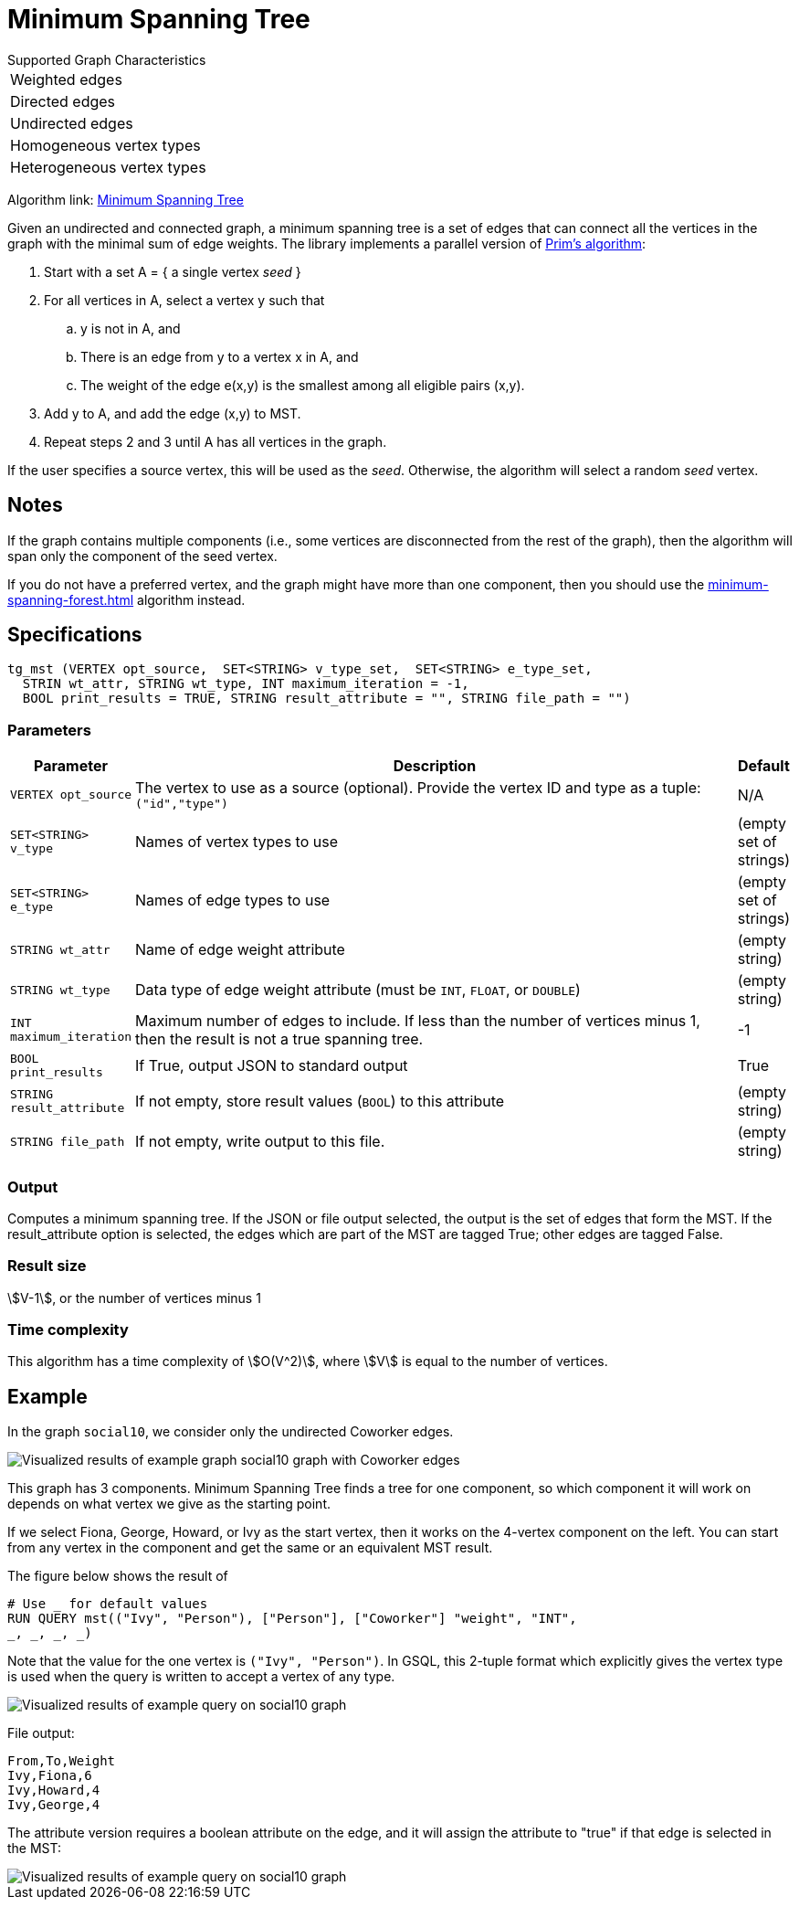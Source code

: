 = Minimum Spanning Tree

.Supported Graph Characteristics
****
[cols='1']
|===
^|Weighted edges
^|Directed edges
^|Undirected edges
^|Homogeneous vertex types
^|Heterogeneous vertex types
|===

Algorithm link: link:https://github.com/tigergraph/gsql-graph-algorithms/tree/master/algorithms/Path/minimum_spanning_tree[Minimum Spanning Tree]

****

Given an undirected and connected graph, a minimum spanning tree is a set of edges that can connect all the vertices in the graph with the minimal sum of edge weights. The library implements a parallel version of https://en.wikipedia.org/wiki/Prim%27s_algorithm[Prim's algorithm]:

. Start with a set A = { a single vertex _seed_ }
. For all vertices in A, select a vertex y such that
 .. y is not in A, and
 .. There is an edge from y to a vertex x in A, and
 .. The weight of the edge e(x,y) is the smallest among all eligible pairs (x,y).
. Add y to A, and add the edge (x,y) to MST.
. Repeat steps 2 and 3 until A has all vertices in the graph.

If the user specifies a source vertex, this will be used as the _seed_. Otherwise, the algorithm will select a random _seed_ vertex.

== Notes

If the graph contains multiple components (i.e., some vertices are disconnected from the rest of the graph), then the algorithm will span only the component of the seed vertex.

If you do not have a preferred vertex, and the graph might have more than one component, then you should use the xref:minimum-spanning-forest.adoc[] algorithm instead.


== Specifications

[source.wrap,gsql]
----
tg_mst (VERTEX opt_source,  SET<STRING> v_type_set,  SET<STRING> e_type_set,
  STRIN wt_attr, STRING wt_type, INT maximum_iteration = -1,
  BOOL print_results = TRUE, STRING result_attribute = "", STRING file_path = "")
----

=== Parameters

[cols="0,1,0",options="header",]
|===
|*Parameter* |Description |Default

|`+VERTEX opt_source+`
|The vertex to use as a source (optional). Provide the vertex ID and type as a tuple: `("id","type")`
|N/A

|`+SET<STRING> v_type+`
|Names of vertex types to use
|(empty set of strings)

|`+SET<STRING> e_type+`
|Names of edge types to use
|(empty set of strings)

|`+STRING wt_attr+`
|Name of edge weight attribute
|(empty string)

|`+STRING wt_type+`
|Data type of edge weight attribute (must be `INT`, `FLOAT`, or `DOUBLE`)
|(empty string)

|`INT maximum_iteration`
|Maximum number of edges to include. If less than the number of vertices minus 1,
then the result is not a true spanning tree.
|-1

|`+BOOL print_results+`
|If True, output JSON to standard output
|True

|`+STRING result_attribute+`
|If not empty, store result values (`BOOL`) to this attribute
|(empty string)

|`+STRING file_path+`
|If not empty, write output to this file.
|(empty string)

|===


=== Output

Computes a minimum spanning tree. If the JSON or file output
selected, the output is the set of edges that form the MST. If the
result_attribute option is selected, the edges which are part of the MST are
tagged True; other edges are tagged False.

=== Result size

stem:[V-1], or the number of vertices minus 1

=== Time complexity

This algorithm has a time complexity of stem:[O(V^2)], where stem:[V] is equal to the number of vertices.


== *Example*

In the graph `social10`, we consider only the undirected Coworker edges.

image::screen-shot-2019-04-24-at-4.21.08-pm.png[Visualized results of example graph social10 graph with Coworker edges]

This graph has 3 components.
Minimum Spanning Tree finds a tree for one component, so which component it will work on depends on what vertex we give as the starting point.

If we select Fiona, George, Howard, or Ivy as the start vertex, then it works on the 4-vertex component on the left.
You can start from any vertex in the component and get the same or an equivalent MST result.

The figure below shows the result of

[source,gsql]
----
# Use _ for default values
RUN QUERY mst(("Ivy", "Person"), ["Person"], ["Coworker"] "weight", "INT",
_, _, _, _)
----

Note that the value for the one vertex is `("Ivy", "Person")`. In GSQL, this 2-tuple format which explicitly gives the vertex type is used when the query is written to accept a vertex of any type.

image::screen-shot-2019-04-24-at-4.20.22-pm.png[Visualized results of example query on social10 graph]

File output:

[source,text]
----
From,To,Weight
Ivy,Fiona,6
Ivy,Howard,4
Ivy,George,4
----

The attribute version requires a boolean attribute on the edge, and it will assign the attribute to "true" if that edge is selected in the MST:

image::screen-shot-2019-04-25-at-2.04.22-pm.png[Visualized results of example query on social10 graph, with Coworker edges &amp; edge attribute &quot;flag&quot;]
